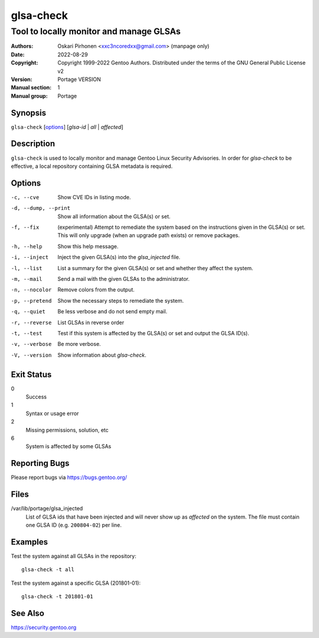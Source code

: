==========
glsa-check
==========

----------------------------------------
Tool to locally monitor and manage GLSAs
----------------------------------------

:Authors:
    - Oskari Pirhonen <xxc3ncoredxx@gmail.com> (manpage only)
:Date: 2022-08-29
:Copyright:
    Copyright 1999-2022 Gentoo Authors.  Distributed under the terms of the
    GNU General Public License v2
:Version: Portage VERSION
:Manual section: 1
:Manual group: Portage


Synopsis
========

``glsa-check`` [options_] [*glsa-id* | *all* | *affected*]


Description
===========

``glsa-check`` is used to locally monitor and manage Gentoo Linux Security
Advisories.  In order for *glsa-check* to be effective, a local repository
containing GLSA metadata is required.


Options
=======

-c, --cve
    Show CVE IDs in listing mode.

-d, --dump, --print
    Show all information about the GLSA(s) or set.

-f, --fix
    (experimental) Attempt to remediate the system based on the instructions
    given in the GLSA(s) or set.  This will only upgrade (when an upgrade path
    exists) or remove packages.

-h, --help 
    Show this help message.

-i, --inject
    Inject the given GLSA(s) into the *glsa_injected* file.

-l, --list
    List a summary for the given GLSA(s) or set and whether they affect the
    system.

-m, --mail
    Send a mail with the given GLSAs to the administrator.

-n, --nocolor
    Remove colors from the output.

-p, --pretend
    Show the necessary steps to remediate the system.

-q, --quiet
    Be less verbose and do not send empty mail.

-r, --reverse
    List GLSAs in reverse order

-t, --test
    Test if this system is affected by the GLSA(s) or set and output the GLSA
    ID(s).

-v, --verbose
    Be more verbose.

-V, --version
    Show information about *glsa-check*.


Exit Status
===========

0
    Success

1
    Syntax or usage error

2
    Missing permissions, solution, etc

6
    System is affected by some GLSAs


Reporting Bugs
==============

Please report bugs via https://bugs.gentoo.org/


Files
=====

/var/lib/portage/glsa_injected
    List of GLSA ids that have been injected and will never show up as
    *affected* on the system.  The file must contain one GLSA ID
    (e.g. ``200804-02``) per line.


Examples
========

Test the system against all GLSAs in the repository::
    
    glsa-check -t all

Test the system against a specific GLSA (201801-01)::
    
    glsa-check -t 201801-01


See Also
========

https://security.gentoo.org
